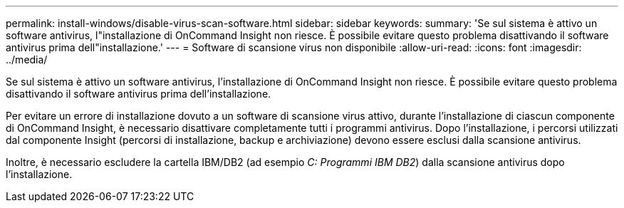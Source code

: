 ---
permalink: install-windows/disable-virus-scan-software.html 
sidebar: sidebar 
keywords:  
summary: 'Se sul sistema è attivo un software antivirus, l"installazione di OnCommand Insight non riesce. È possibile evitare questo problema disattivando il software antivirus prima dell"installazione.' 
---
= Software di scansione virus non disponibile
:allow-uri-read: 
:icons: font
:imagesdir: ../media/


[role="lead"]
Se sul sistema è attivo un software antivirus, l'installazione di OnCommand Insight non riesce. È possibile evitare questo problema disattivando il software antivirus prima dell'installazione.

Per evitare un errore di installazione dovuto a un software di scansione virus attivo, durante l'installazione di ciascun componente di OnCommand Insight, è necessario disattivare completamente tutti i programmi antivirus. Dopo l'installazione, i percorsi utilizzati dal componente Insight (percorsi di installazione, backup e archiviazione) devono essere esclusi dalla scansione antivirus.

Inoltre, è necessario escludere la cartella IBM/DB2 (ad esempio _C: Programmi IBM DB2_) dalla scansione antivirus dopo l'installazione.
